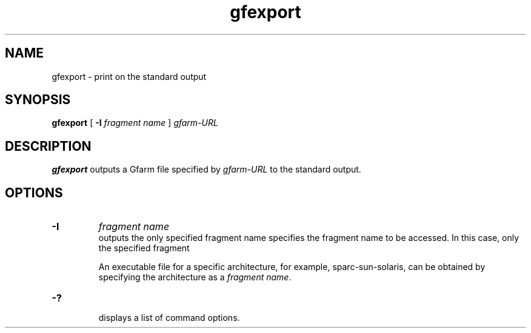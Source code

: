 .Id $Id$
.TH gfexport 1 "1 May 2002"
.SH NAME

gfexport \- print on the standard output

.SH SYNOPSIS

.B gfexport
.\" [
.\" .B \-H
.\" .I hostfile
.\" ]
[
.B -I
.I fragment name
]
.\" .in +.5i
.I gfarm-URL
.\" .in

.SH DESCRIPTION

\fBgfexport\fP outputs a Gfarm file specified by \fIgfarm-URL\fP to
the standard output.

.SH OPTIONS

.\" .TP
.\" .B \-H
.\" .I hostfile
.\" .br
.\" specifies a list of filesystem nodes explicitly to be accessed.
.\" \fIhostfile\fP contains of a hostname that stores the corresponding
.\" file fragment in each line.
.TP
.B \-I
.I fragment name
.br
outputs the only specified fragment name
specifies the fragment name to be accessed.  In this case, only the
specified fragment 

An executable file for a
specific architecture, for example, sparc-sun-solaris, can be obtained
by specifying the architecture as a \fIfragment name\fP.
.TP
.B \-?
.br
displays a list of command options.
